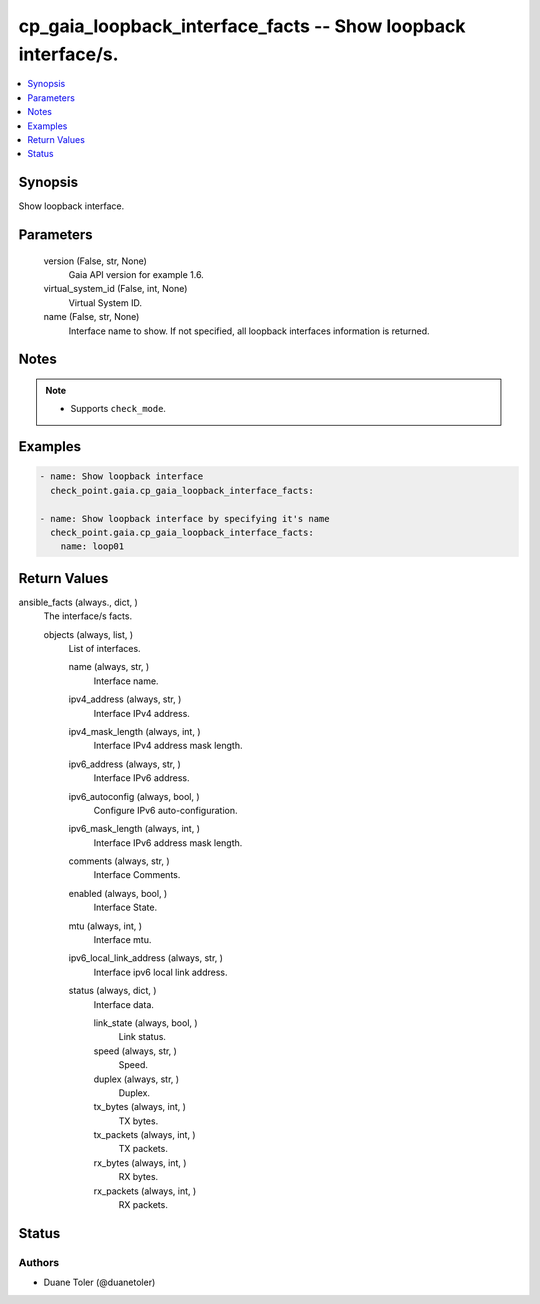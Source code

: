 .. _cp_gaia_loopback_interface_facts_module:


cp_gaia_loopback_interface_facts -- Show loopback interface/s.
==============================================================

.. contents::
   :local:
   :depth: 1


Synopsis
--------

Show loopback interface.






Parameters
----------

  version (False, str, None)
    Gaia API version for example 1.6.


  virtual_system_id (False, int, None)
    Virtual System ID.


  name (False, str, None)
    Interface name to show. If not specified, all loopback interfaces information is returned.





Notes
-----

.. note::
   - Supports \ :literal:`check\_mode`\ .




Examples
--------

.. code-block:: yaml+jinja

    
    - name: Show loopback interface
      check_point.gaia.cp_gaia_loopback_interface_facts:

    - name: Show loopback interface by specifying it's name
      check_point.gaia.cp_gaia_loopback_interface_facts:
        name: loop01




Return Values
-------------

ansible_facts (always., dict, )
  The interface/s facts.


  objects (always, list, )
    List of interfaces.


    name (always, str, )
      Interface name.


    ipv4_address (always, str, )
      Interface IPv4 address.


    ipv4_mask_length (always, int, )
      Interface IPv4 address mask length.


    ipv6_address (always, str, )
      Interface IPv6 address.


    ipv6_autoconfig (always, bool, )
      Configure IPv6 auto-configuration.


    ipv6_mask_length (always, int, )
      Interface IPv6 address mask length.


    comments (always, str, )
      Interface Comments.


    enabled (always, bool, )
      Interface State.


    mtu (always, int, )
      Interface mtu.


    ipv6_local_link_address (always, str, )
      Interface ipv6 local link address.


    status (always, dict, )
      Interface data.


      link_state (always, bool, )
        Link status.


      speed (always, str, )
        Speed.


      duplex (always, str, )
        Duplex.


      tx_bytes (always, int, )
        TX bytes.


      tx_packets (always, int, )
        TX packets.


      rx_bytes (always, int, )
        RX bytes.


      rx_packets (always, int, )
        RX packets.








Status
------





Authors
~~~~~~~

- Duane Toler (@duanetoler)

